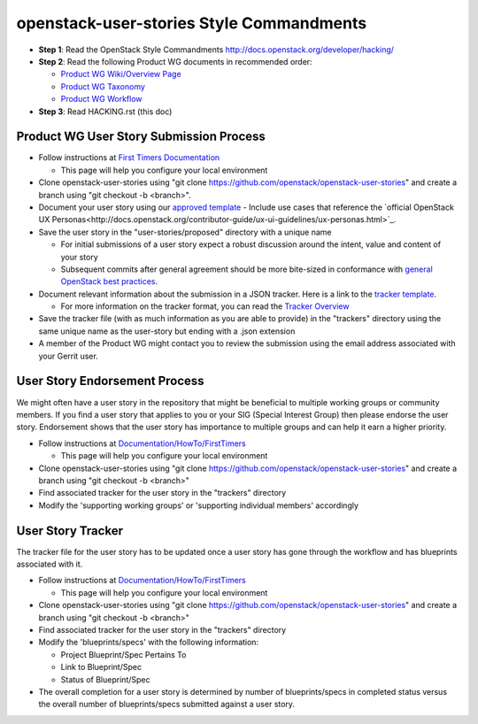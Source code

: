 openstack-user-stories Style Commandments
===============================================

- **Step 1**: Read the OpenStack Style Commandments http://docs.openstack.org/developer/hacking/
- **Step 2**: Read the following Product WG documents in recommended order:

  - `Product WG Wiki/Overview Page <https://wiki.openstack.org/wiki/ProductTeam#Mission>`_
  - `Product WG Taxonomy <doc/source/workflow/taxonomy.rst>`_
  - `Product WG Workflow <doc/source/workflow/workflow.rst>`_
- **Step 3**: Read HACKING.rst (this doc)

Product WG User Story Submission Process
----------------------------------------

- Follow instructions at `First Timers Documentation
  <https://wiki.openstack.org/wiki/Documentation/HowTo/FirstTimers>`_

  - This page will help you configure your local environment
- Clone openstack-user-stories using "git clone
  https://github.com/openstack/openstack-user-stories" and create a branch
  using "git checkout -b <branch>".
- Document your user story using our `approved template <user-story-template.rst>`_
  - Include use cases that reference the `official OpenStack UX Personas<http://docs.openstack.org/contributor-guide/ux-ui-guidelines/ux-personas.html>`_.
- Save the user story in the "user-stories/proposed" directory with a unique name

  - For initial submissions of a user story expect a robust discussion around
    the intent, value and content of your story
  - Subsequent commits after general agreement should be more bite-sized in
    conformance with `general OpenStack best practices <https://wiki.openstack.org/wiki/GitCommitMessages#Structural_split_of_changes>`_.
- Document relevant information about the submission in a JSON tracker. Here is
  a link to the `tracker template <user-story-tracker.json>`_.

  - For more information on the tracker format, you can read the `Tracker
    Overview <doc/source/tracker_overview.rst>`_
- Save the tracker file (with as much information as you are able to provide)
  in the "trackers" directory using the same unique name as the user-story but
  ending with a .json extension
- A member of the Product WG might contact you to review the submission using
  the email address associated with your Gerrit user.

User Story Endorsement Process
------------------------------
We might often have a user story in the repository that might be beneficial to
multiple working groups or community members.  If you find a user story that
applies to you or your SIG (Special Interest Group) then please endorse the
user story.  Endorsement shows that the user story has importance to multiple
groups and can help it earn a higher priority.

- Follow instructions at `Documentation/HowTo/FirstTimers <https://wiki.openstack.org/wiki/Documentation/HowTo/FirstTimers>`_

  - This page will help you configure your local environment
- Clone openstack-user-stories using "git clone
  https://github.com/openstack/openstack-user-stories" and create a branch
  using "git checkout -b <branch>"
- Find associated tracker for the user story in the "trackers" directory
- Modify the 'supporting working groups' or 'supporting individual members'
  accordingly

User Story Tracker
------------------------------
The tracker file for the user story has to be updated once a user story has
gone through the workflow and has blueprints associated with it.

- Follow instructions at `Documentation/HowTo/FirstTimers <https://wiki.openstack.org/wiki/Documentation/HowTo/FirstTimers>`_

  - This page will help you configure your local environment
- Clone openstack-user-stories using "git
  clone https://github.com/openstack/openstack-user-stories" and create a
  branch using "git checkout -b <branch>"
- Find associated tracker for the user story in the "trackers" directory
- Modify the 'blueprints/specs' with the following information:

  - Project Blueprint/Spec Pertains To
  - Link to Blueprint/Spec
  - Status of Blueprint/Spec
- The overall completion for a user story is determined by number of
  blueprints/specs in completed status versus the overall number of
  blueprints/specs submitted against a user story.
